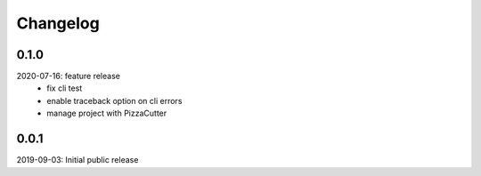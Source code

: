 Changelog
=========

0.1.0
-----
2020-07-16: feature release
    - fix cli test
    - enable traceback option on cli errors
    - manage project with PizzaCutter

0.0.1
-----
2019-09-03: Initial public release
